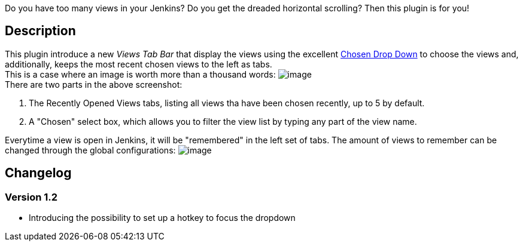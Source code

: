 Do you have too many views in your Jenkins? Do you get the dreaded
horizontal scrolling? Then this plugin is for you!

[[ChosenViewsTabBar-Description]]
== Description

This plugin introduce a new _Views Tab Bar_ that display the views using
the excellent http://harvesthq.github.io/chosen/[Chosen Drop Down] to
choose the views and, additionally, keeps the most recent chosen views
to the left as tabs. +
This is a case where an image is worth more than a thousand words:
[.confluence-embedded-file-wrapper]#image:docs/images/chosen_views_tabbar.png[image]# +
There are two parts in the above screenshot:

. The Recently Opened Views tabs, listing all views tha have been chosen
recently, up to 5 by default.
. A "Chosen" select box, which allows you to filter the view list by
typing any part of the view name.

Everytime a view is open in Jenkins, it will be "remembered" in the left
set of tabs. The amount of views to remember can be changed through the
global configurations:
[.confluence-embedded-file-wrapper]#image:docs/images/chosen_views_tabbar_globalconfig.png[image]#

[[ChosenViewsTabBar-Changelog]]
== Changelog

[[ChosenViewsTabBar-Version1.2]]
=== Version 1.2

* Introducing the possibility to set up a hotkey to focus the dropdown
